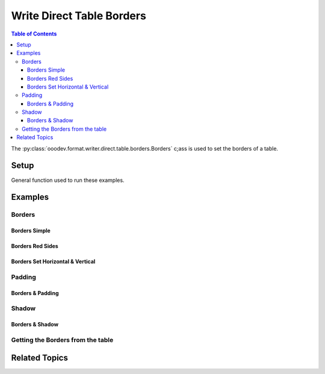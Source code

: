 .. _help_writer_format_direct_table_borders:

Write Direct Table Borders
==========================

.. contents:: Table of Contents
    :local:
    :backlinks: none
    :depth: 3

The :py:class:`ooodev.format.writer.direct.table.borders.Borders` c;ass is used to set the borders of a table.

Setup
-----

General function used to run these examples.

.. tabs::

    .. code-tab:: python

        from ooodev.format.writer.direct.table.borders import (
            Borders,
            Shadow,
            Side,
            BorderLineKind,
            Padding,
            LineSize,
        )
        from ooodev.office.write import Write
        from ooodev.utils.color import StandardColor
        from ooodev.utils.gui import GUI
        from ooodev.loader.lo import Lo
        from ooodev.utils.table_helper import TableHelper


        def main() -> int:
            with Lo.Loader(Lo.ConnectPipe()):
                doc = Write.create_doc()
                GUI.set_visible(doc=doc)
                Lo.delay(300)
                GUI.zoom(GUI.ZoomEnum.ZOOM_100_PERCENT)
                cursor = Write.get_cursor(doc)

                tbl_data = TableHelper.make_2d_array(num_rows=5, num_cols=5)
                table = Write.add_table(
                    cursor=cursor,
                    table_data=tbl_data,
                    first_row_header=False,
                )

                blue_side = Side(line=BorderLineKind.SOLID, color=StandardColor.BLUE_DARK2, width=LineSize.THICK)
                green_side = Side(line=BorderLineKind.SOLID, color=StandardColor.GREEN_DARK1, width=LineSize.THIN)
                bdr_style = Borders(
                    border_side=blue_side,
                    vertical=green_side,
                    horizontal=green_side,
                    shadow=Shadow(color=StandardColor.BLUE_DARK2),
                )

                bdr_style.apply(table)

                # getting the table properties
                tbl_bdr_style = Borders.from_obj(table)
                assert tbl_bdr_style is not None

                Lo.delay(1_000)
                Lo.close_doc(doc)

            return 0


        if __name__ == "__main__":
            sys.exit(main())

    .. only:: html

        .. cssclass:: tab-none

            .. group-tab:: None

Examples
--------

Borders
+++++++

Borders Simple
^^^^^^^^^^^^^^

.. tabs::

    .. code-tab:: python

        # ... other code
        bdr_style = Borders(border_side=Side())

        table = Write.add_table(
            cursor=cursor,
            table_data=tbl_data,
            first_row_header=False,
            styles=[bdr_style],
        )

    .. only:: html

        .. cssclass:: tab-none

            .. group-tab:: None


.. cssclass:: screen_shot

    .. _234038179-f02a8294-fa98-4c6d-b897-e50b2a509c0c:
    .. figure:: https://user-images.githubusercontent.com/4193389/234038179-f02a8294-fa98-4c6d-b897-e50b2a509c0c.png
        :alt: Border simple
        :figclass: align-center
        :width: 520px

        Border simple


.. cssclass:: screen_shot

    .. _234038394-d5b35e6f-1b84-4972-b990-5741fd9c19c6:
    .. figure:: https://user-images.githubusercontent.com/4193389/234038394-d5b35e6f-1b84-4972-b990-5741fd9c19c6.png
        :alt: Table Borders Dialog
        :figclass: align-center
        :width: 450px

        Table Borders Dialog


Borders Red Sides
^^^^^^^^^^^^^^^^^

.. tabs::

    .. code-tab:: python

        # ... other code
        table = Write.add_table(
            cursor=cursor,
            table_data=tbl_data,
            first_row_header=False,
        )

        default_side = Side()
        red_side = Side(line=BorderLineKind.SOLID, color=StandardColor.RED_DARK1, width=LineSize.MEDIUM)
        bdr_style = Borders(left=red_side, top=default_side, bottom=default_side, right=red_side)

        bdr_style.apply(table)

    .. only:: html

        .. cssclass:: tab-none

            .. group-tab:: None


.. cssclass:: screen_shot

    .. _234112245-28e7d85f-19dd-438d-a701-d5f32a5929e7:
    .. figure:: https://user-images.githubusercontent.com/4193389/234112245-28e7d85f-19dd-438d-a701-d5f32a5929e7.png
        :alt: Border Red Sides
        :figclass: align-center
        :width: 520px

        Border Red Sides


.. cssclass:: screen_shot

    .. _234112467-e8549bf9-62c6-4442-84ed-5e2e2b00477a:
    .. figure:: https://user-images.githubusercontent.com/4193389/234112467-e8549bf9-62c6-4442-84ed-5e2e2b00477a.png
        :alt: Table Borders Dialog
        :figclass: align-center
        :width: 450px

        Table Borders Dialog


Borders Set Horizontal & Vertical
^^^^^^^^^^^^^^^^^^^^^^^^^^^^^^^^^

.. tabs::

    .. code-tab:: python

        # ... other code
        table = Write.add_table(
            cursor=cursor,
            table_data=tbl_data,
            first_row_header=False,
        )

        blue_side = Side(line=BorderLineKind.SOLID, color=StandardColor.BLUE_DARK2, width=LineSize.THICK)
        green_side = Side(line=BorderLineKind.SOLID, color=StandardColor.GREEN_DARK1, width=LineSize.THIN)
        bdr_style = Borders(
            border_side=blue_side,
            vertical=green_side,
            horizontal=green_side,
        )

        bdr_style.apply(table)

    .. only:: html

        .. cssclass:: tab-none

            .. group-tab:: None


.. cssclass:: screen_shot

    .. _234114135-189451ce-e25f-43ba-bce7-70506d2c03f3:
    .. figure:: https://user-images.githubusercontent.com/4193389/234114135-189451ce-e25f-43ba-bce7-70506d2c03f3.png
        :alt: Borders Set Horizontal & Vertical
        :figclass: align-center
        :width: 520px

        Borders Set Horizontal & Vertical


.. cssclass:: screen_shot

    .. _234114333-7d0889d5-c80a-4fc9-b30e-460afeb57de0:
    .. figure:: https://user-images.githubusercontent.com/4193389/234114333-7d0889d5-c80a-4fc9-b30e-460afeb57de0.png
        :alt: Table Borders Dialog
        :figclass: align-center
        :width: 450px

        Table Borders Dialog

Padding
+++++++

Borders & Padding
^^^^^^^^^^^^^^^^^

.. tabs::

    .. code-tab:: python

        # ... other code
        table = Write.add_table(
            cursor=cursor,
            table_data=tbl_data,
            first_row_header=False,
        )

        blue_side = Side(line=BorderLineKind.SOLID, color=StandardColor.BLUE_DARK2, width=LineSize.THICK)
        green_side = Side(line=BorderLineKind.SOLID, color=StandardColor.GREEN_DARK1, width=LineSize.THIN)
        padding = Padding(all=5)
        bdr_style = Borders(
            border_side=blue_side,
            vertical=green_side,
            horizontal=green_side,
            padding=padding,
        )

        bdr_style.apply(table)

    .. only:: html

        .. cssclass:: tab-none

            .. group-tab:: None


.. cssclass:: screen_shot

    .. _234115517-22704ec3-b3f5-4972-95d4-12a491ea85ce:
    .. figure:: https://user-images.githubusercontent.com/4193389/234115517-22704ec3-b3f5-4972-95d4-12a491ea85ce.png
        :alt: Borders and Padding
        :figclass: align-center
        :width: 520px

        Borders and Padding


.. cssclass:: screen_shot

    .. _234115698-6fb07d18-5472-4010-8ec6-6f514b1c4b6d:
    .. figure:: https://user-images.githubusercontent.com/4193389/234115698-6fb07d18-5472-4010-8ec6-6f514b1c4b6d.png
        :alt: Table Borders Dialog
        :figclass: align-center
        :width: 450px

        Table Borders Dialog

Shadow
+++++++

Borders & Shadow
^^^^^^^^^^^^^^^^

.. tabs::

    .. code-tab:: python

        # ... other code
        table = Write.add_table(
            cursor=cursor,
            table_data=tbl_data,
            first_row_header=False,
        )

        blue_side = Side(line=BorderLineKind.SOLID, color=StandardColor.BLUE_DARK2, width=LineSize.THICK)
        green_side = Side(line=BorderLineKind.SOLID, color=StandardColor.GREEN_DARK1, width=LineSize.THIN)
        bdr_style = Borders(
            border_side=blue_side,
            vertical=green_side,
            horizontal=green_side,
            shadow=Shadow(color=StandardColor.BLUE_DARK2),
        )

        bdr_style.apply(table)

    .. only:: html

        .. cssclass:: tab-none

            .. group-tab:: None


.. cssclass:: screen_shot

    .. _234117019-78fc20c0-6885-4ce9-a2ba-a09170a93bdb:
    .. figure:: https://user-images.githubusercontent.com/4193389/234117019-78fc20c0-6885-4ce9-a2ba-a09170a93bdb.png
        :alt: Borders and Shadow
        :figclass: align-center
        :width: 520px

        Borders and Shadow


.. cssclass:: screen_shot

    .. _234117150-01fdbad2-4590-47a1-a94d-5dbfba646f94:
    .. figure:: https://user-images.githubusercontent.com/4193389/234117150-01fdbad2-4590-47a1-a94d-5dbfba646f94.png
        :alt: Table Borders Dialog
        :figclass: align-center
        :width: 450px

        Table Borders Dialog

Getting the Borders from the table
++++++++++++++++++++++++++++++++++

.. tabs::

    .. code-tab:: python

        # ... other code
        # getting the table properties
        tbl_bdr_style = Borders.from_obj(table)
        assert tbl_bdr_style is not None

    .. only:: html

        .. cssclass:: tab-none

            .. group-tab:: None

Related Topics
--------------

.. seealso::

    .. cssclass:: ul-list

        - :ref:`help_writer_format_direct_table_properties`
        - :ref:`help_writer_format_direct_table_background` 
        - :ref:`help_format_format_kinds`
        - :ref:`help_format_coding_style`
        - :ref:`help_calc_format_direct_cell_borders`
        - :py:meth:`Write.add_table() <ooodev.office.write.Write.add_table>`
        - :py:class:`~ooodev.utils.gui.GUI`
        - :py:class:`~ooodev.loader.Lo`
        - :py:class:`ooodev.format.writer.direct.table.borders.Borders`